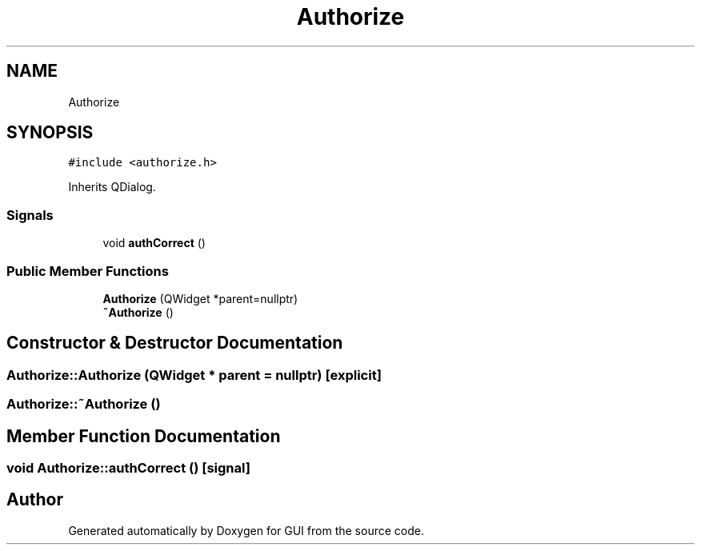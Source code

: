 .TH "Authorize" 3 "Sat Oct 29 2022" "Version 1.6" "GUI" \" -*- nroff -*-
.ad l
.nh
.SH NAME
Authorize
.SH SYNOPSIS
.br
.PP
.PP
\fC#include <authorize\&.h>\fP
.PP
Inherits QDialog\&.
.SS "Signals"

.in +1c
.ti -1c
.RI "void \fBauthCorrect\fP ()"
.br
.in -1c
.SS "Public Member Functions"

.in +1c
.ti -1c
.RI "\fBAuthorize\fP (QWidget *parent=nullptr)"
.br
.ti -1c
.RI "\fB~Authorize\fP ()"
.br
.in -1c
.SH "Constructor & Destructor Documentation"
.PP 
.SS "Authorize::Authorize (QWidget * parent = \fCnullptr\fP)\fC [explicit]\fP"

.SS "Authorize::~Authorize ()"

.SH "Member Function Documentation"
.PP 
.SS "void Authorize::authCorrect ()\fC [signal]\fP"


.SH "Author"
.PP 
Generated automatically by Doxygen for GUI from the source code\&.
